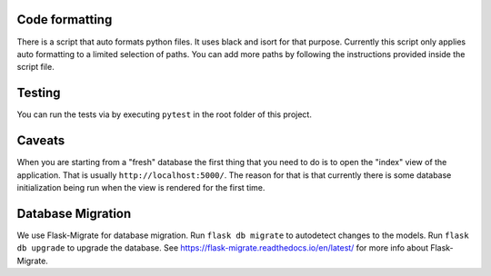 Code formatting
===============

There is a script that auto formats python files.  It uses black and
isort for that purpose.  Currently this script only applies auto
formatting to a limited selection of paths.  You can add more paths by
following the instructions provided inside the script file.

Testing
=======

You can run the tests via by executing ``pytest`` in the root folder
of this project.

Caveats
=======

When you are starting from a "fresh" database the first thing that you
need to do is to open the "index" view of the application. That is
usually ``http://localhost:5000/``. The reason for that is that
currently there is some database initialization being run when the
view is rendered for the first time.

Database Migration
==================

We use Flask-Migrate for database migration. Run ``flask db migrate`` to 
autodetect changes to the models. Run ``flask db upgrade`` 
to upgrade the database. See https://flask-migrate.readthedocs.io/en/latest/ 
for more info about Flask-Migrate.